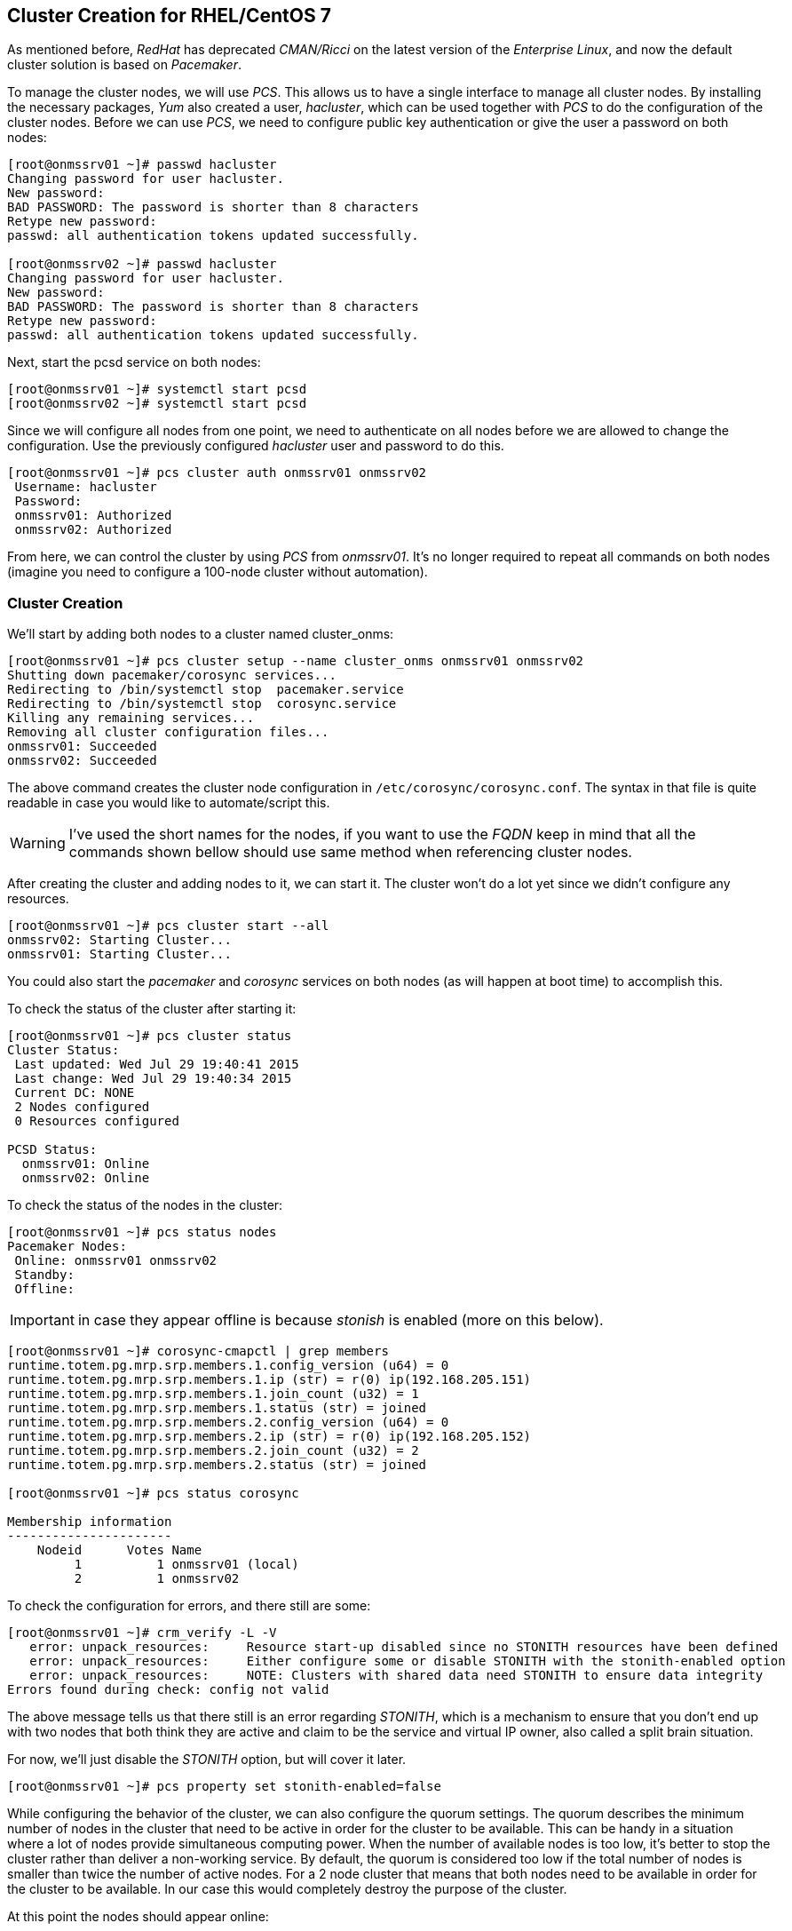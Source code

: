 
// Allow GitHub image rendering
:imagesdir: ../images

== Cluster Creation for RHEL/CentOS 7

As mentioned before, _RedHat_ has deprecated _CMAN/Ricci_ on the latest version of the _Enterprise Linux_, and now the default cluster solution is based on _Pacemaker_.

To manage the cluster nodes, we will use _PCS_.
This allows us to have a single interface to manage all cluster nodes.
By installing the necessary packages, _Yum_ also created a user, _hacluster_, which can be used together with _PCS_ to do the configuration of the cluster nodes.
Before we can use _PCS_, we need to configure public key authentication or give the user a password on both nodes:

[source, bash]
----
[root@onmssrv01 ~]# passwd hacluster
Changing password for user hacluster.
New password:
BAD PASSWORD: The password is shorter than 8 characters
Retype new password:
passwd: all authentication tokens updated successfully.

[root@onmssrv02 ~]# passwd hacluster
Changing password for user hacluster.
New password:
BAD PASSWORD: The password is shorter than 8 characters
Retype new password:
passwd: all authentication tokens updated successfully.
----

Next, start the pcsd service on both nodes:

[source, bash]
----
[root@onmssrv01 ~]# systemctl start pcsd
[root@onmssrv02 ~]# systemctl start pcsd
----

Since we will configure all nodes from one point, we need to authenticate on all nodes before we are allowed to change the configuration.
Use the previously configured _hacluster_ user and password to do this.

[source, bash]
----
[root@onmssrv01 ~]# pcs cluster auth onmssrv01 onmssrv02
 Username: hacluster
 Password:
 onmssrv01: Authorized
 onmssrv02: Authorized
----

From here, we can control the cluster by using _PCS_ from _onmssrv01_.
It’s no longer required to repeat all commands on both nodes (imagine you need to configure a 100-node cluster without automation).

=== Cluster Creation

We’ll start by adding both nodes to a cluster named cluster_onms:

[source, bash]
----
[root@onmssrv01 ~]# pcs cluster setup --name cluster_onms onmssrv01 onmssrv02
Shutting down pacemaker/corosync services...
Redirecting to /bin/systemctl stop  pacemaker.service
Redirecting to /bin/systemctl stop  corosync.service
Killing any remaining services...
Removing all cluster configuration files...
onmssrv01: Succeeded
onmssrv02: Succeeded
----

The above command creates the cluster node configuration in `/etc/corosync/corosync.conf`.
The syntax in that file is quite readable in case you would like to automate/script this.

WARNING: I’ve used the short names for the nodes, if you want to use the _FQDN_ keep in mind that all the commands shown bellow should use same method when referencing cluster nodes.

After creating the cluster and adding nodes to it, we can start it.
The cluster won’t do a lot yet since we didn’t configure any resources.

[source, bash]
----
[root@onmssrv01 ~]# pcs cluster start --all
onmssrv02: Starting Cluster...
onmssrv01: Starting Cluster...
----

You could also start the _pacemaker_ and _corosync_ services on both nodes (as will happen at boot time) to accomplish this.

To check the status of the cluster after starting it:

[source, bash]
----
[root@onmssrv01 ~]# pcs cluster status
Cluster Status:
 Last updated: Wed Jul 29 19:40:41 2015
 Last change: Wed Jul 29 19:40:34 2015
 Current DC: NONE
 2 Nodes configured
 0 Resources configured

PCSD Status:
  onmssrv01: Online
  onmssrv02: Online
----

To check the status of the nodes in the cluster:

[source, bash]
----
[root@onmssrv01 ~]# pcs status nodes
Pacemaker Nodes:
 Online: onmssrv01 onmssrv02
 Standby:
 Offline:
----

IMPORTANT: in case they appear offline is because _stonish_ is enabled (more on this below).

[source, bash]
----
[root@onmssrv01 ~]# corosync-cmapctl | grep members
runtime.totem.pg.mrp.srp.members.1.config_version (u64) = 0
runtime.totem.pg.mrp.srp.members.1.ip (str) = r(0) ip(192.168.205.151)
runtime.totem.pg.mrp.srp.members.1.join_count (u32) = 1
runtime.totem.pg.mrp.srp.members.1.status (str) = joined
runtime.totem.pg.mrp.srp.members.2.config_version (u64) = 0
runtime.totem.pg.mrp.srp.members.2.ip (str) = r(0) ip(192.168.205.152)
runtime.totem.pg.mrp.srp.members.2.join_count (u32) = 2
runtime.totem.pg.mrp.srp.members.2.status (str) = joined

[root@onmssrv01 ~]# pcs status corosync

Membership information
----------------------
    Nodeid      Votes Name
         1          1 onmssrv01 (local)
         2          1 onmssrv02
----

To check the configuration for errors, and there still are some:

[source, bash]
----
[root@onmssrv01 ~]# crm_verify -L -V
   error: unpack_resources: 	Resource start-up disabled since no STONITH resources have been defined
   error: unpack_resources: 	Either configure some or disable STONITH with the stonith-enabled option
   error: unpack_resources: 	NOTE: Clusters with shared data need STONITH to ensure data integrity
Errors found during check: config not valid
----

The above message tells us that there still is an error regarding _STONITH_, which is a mechanism to ensure that you don’t end up with two nodes that both think they are active and claim to be the service and virtual IP owner, also called a split brain situation.

For now, we’ll just disable the _STONITH_ option, but will cover it later.

[source, bash]
----
[root@onmssrv01 ~]# pcs property set stonith-enabled=false
----

While configuring the behavior of the cluster, we can also configure the quorum settings.
The quorum describes the minimum number of nodes in the cluster that need to be active in order for the cluster to be available.
This can be handy in a situation where a lot of nodes provide simultaneous computing power.
When the number of available nodes is too low, it’s better to stop the cluster rather than deliver a non-working service.
By default, the quorum is considered too low if the total number of nodes is smaller than twice the number of active nodes.
For a 2 node cluster that means that both nodes need to be available in order for the cluster to be available.
In our case this would completely destroy the purpose of the cluster.

At this point the nodes should appear online:

[source, bash]
----
[root@onmssrv01 ~]# pcs status nodes
Pacemaker Nodes:
 Online: onmssrv01 onmssrv02
 Standby:
 Offline:
----

To ignore a low quorum:

[source, bash]
----
[root@onmssrv01 ~]# pcs property set no-quorum-policy=ignore

[root@onmssrv01 ~]# pcs property
Cluster Properties:
 cluster-infrastructure: corosync
 cluster-name: cluster_onms
 dc-version: 1.1.12-a14efad
 have-watchdog: false
 no-quorum-policy: ignore
 stonith-enabled: false
----

The cluster resources we’re going to add are the following:

The floating IP Address
* A shared filesystem for `/opt/opennms/etc`
* A shared filesystem for `/var/opennms`
* A shared filesystem for `/etc/pgpool-II`
* The init script for _pgpool-II_
* The init script for _OpenNMS_

One of the most common elements of a cluster is a set of resources that need to be located together, start sequentially, and stop in the reverse order. To simplify this configuration, Pacemaker supports the concept of groups (this is similar to the cluster service in _CMAN_).

The fundamental properties of a group are as follows:

There is no limit to the number of resources a group can contain.
Resources are started in the order in which you specify them.
Resources are stopped in the reverse order in which you specify them.
If a resource in the group cannot run anywhere, then no resource specified after that resource is allowed to run.

To simplify the configuration each resource creation instruction contains the group on which the resource should be added (in this case, onms_app). If the group doesn’t exist, it will be created automatically.

Create the virtual IP is the IP address that which will be contacted to reach the services (the OpenNMS application in our case):

[source, bash]
----
[root@onmssrv01 ~]# pcs resource create virtual_ip ocf:heartbeat:IPaddr2 \
ip=192.168.205.150 cidr_netmask=32 \
op monitor interval=30s on-fail=standby \
--group onms_app meta target-role="Started" migration-threshold="1"
----

Create the cluster resources for the shared file systems:

[source, bash]
----
[root@onmssrv01 ~]# pcs resource create onms_etc ocf:heartbeat:Filesystem \
device="nfssrv01:/opt/opennms/etc" directory="/opt/opennms/etc" fstype="nfs" \
op monitor interval=30s on-fail=standby \
--group onms_app meta target-role="Started" migration-threshold="1"

[root@onmssrv01 ~]# pcs resource create onms_var ocf:heartbeat:Filesystem \
device="nfssrv01:/opt/opennms/share" directory="/var/opennms" fstype="nfs" \
op monitor interval=30s on-fail=standby \
--group onms_app meta target-role="Started" migration-threshold="1"

[root@onmssrv01 ~]# pcs resource create pgpool_etc ocf:heartbeat:Filesystem \
device="nfssrv01:/opt/opennms/pgpool" directory="/etc/pgpool-II" fstype="nfs" \
op monitor interval=30s on-fail=standby \
--group onms_app meta target-role="Started" migration-threshold="1"
----

IMPORTANT: if you have issues with the _NFS_ permissions for the _pgpool-II_ configuration directory, do not add a resource for it.

Create the cluster resources for the application using _systemd_:

[source, bash]
----
[root@onmssrv01 ~]# pcs resource create pgpool_bin systemd:pgpool \
op monitor interval=30s on-fail=standby \
--group onms_app meta target-role="Started" migration-threshold="1"

[root@onmssrv01 ~]# pcs resource create onms_bin systemd:opennms \
op start timeout=180s \
op stop timeout=180s \
op monitor interval=60s on-fail=standby \
--group onms_app meta target-role="Started" migration-threshold="1"
----

The value for the start timeout for the _opennms_ resource, must be consistent with the value configured on `/opt/opennms/etc/opennms.conf` for `START_TIMEOUT`, and also with the value configured on `/lib/systemd/system/opennms.service` for `TimeoutStartSec`.

Because all the cluster resources belong to the same group, all the resources will always run on the same machine.
If something wrong happens with one of them, all the resources will be moved to another cluster node automatically.

All the resources has the following two meta options: `target-role` which is configured to be `Started`, and `migration-threshold`, which is configured to be `1`.
That means, all the resources must be running at the same time on the same node, and if one resource fails once (that’s what `1` means for `migration-threshold`), all of them will be migrated to another cluster node.
This is basically the same behavior you see on _CMAN_ for _RHEL/CentOS 6_.

You can tune the migration threshold to be more than `1`, and _Pacemaker_ will try to restart the service by that amount of times before migrate them to another node.

Now, it is important to understand that with the creation of the resource group, a location constraint will be added automatically:

[source, bash]
----
[root@onmssrv01 ~]# pcs constraint show --full
Location Constraints:
  Resource: onms_app
    Enabled on: onmssrv01 (score:INFINITY) (role: Started) (id:cli-prefer-onms_app)
Ordering Constraints:
Colocation Constraints:
----

That means, if the resource are migrated to _onmssrv02_ because _onmssrv01_ is dead, when _onmssrv01_ is back, the resources will be moved back to _onmssrv01_, because this node is _preferred_.

You can check the status of the cluster with the `pcs status` command:

[source, bash]
----
[root@onmssrv01 ~]# pcs status
Cluster name: cluster_onms
Last updated: Mon Jul 20 23:04:15 2015
Last change: Mon Jul 20 23:01:24 2015
Stack: corosync
Current DC: onmssrv11 (1) - partition with quorum
Version: 1.1.12-a14efad
2 Nodes configured
6 Resources configured

Online: [ onmssrv01 onmssrv02 ]

Full list of resources:

 Resource Group: onms_app
     virtual_ip	(ocf::heartbeat:IPaddr2):	Started onmssrv01
     onms_etc	(ocf::heartbeat:Filesystem):	Started onmssrv01
     onms_var	(ocf::heartbeat:Filesystem):	Started onmssrv01
     pgpool_etc	(ocf::heartbeat:Filesystem):	Started onmssrv01
     pgpool_bin	(systemd:pgpool):	Started onmssrv01
     onms_bin	(systemd:opennms):	Started onmssrv01

PCSD Status:
  onmssrv11: Online
  onmssrv12: Online

Daemon Status:
  corosync: active/disabled
  pacemaker: active/disabled
  pcsd: active/disabled
----

IMPORTANT: _Pacemaker_ doesn’t show temporary states on the resources.
           It only shows _Started_ or _Stopped_.
           If you see the _OpenNMS_ resource _Stopped_, check with the `ps` command to see if it is running, as probably it is still starting.

As you can see, all the resources are running on the same node.
At this time, the _OpenNMS_ application must be reachable through the virtual IP address.

In order to see the configuration of the cluster, you can use the following command:

[source, bash]
----
[root@onmssrv01 ~]# pcs config show
Cluster Name: cluster_onms
Corosync Nodes:
 onmssrv01 onmssrv02
Pacemaker Nodes:
 onmssrv01 onmssrv02

Resources:
 Group: onms_app
  Resource: virtual_ip (class=ocf provider=heartbeat type=IPaddr2)
   Attributes: ip=192.168.205.150 cidr_netmask=32
   Meta Attrs: target-role=Started migration-threshold=1
   Operations: start interval=0s timeout=20s (virtual_ip-start-timeout-20s)
               stop interval=0s timeout=20s (virtual_ip-stop-timeout-20s)
               monitor interval=30s on-fail=standby (virtual_ip-monitor-interval-30s)
  Resource: onms_etc (class=ocf provider=heartbeat type=Filesystem)
   Attributes: device=nfssrv01:/opt/opennms/etc directory=/opt/opennms/etc fstype=nfs
   Meta Attrs: target-role=Started migration-threshold=1
   Operations: start interval=0s timeout=60 (onms_etc-start-timeout-60)
               stop interval=0s timeout=60 (onms_etc-stop-timeout-60)
               monitor interval=30s on-fail=standby (onms_etc-monitor-interval-30s)
  Resource: onms_var (class=ocf provider=heartbeat type=Filesystem)
   Attributes: device=nfssrv01:/opt/opennms/share directory=/var/opennms fstype=nfs
   Meta Attrs: target-role=Started migration-threshold=1
   Operations: start interval=0s timeout=60 (onms_var-start-timeout-60)
               stop interval=0s timeout=60 (onms_var-stop-timeout-60)
               monitor interval=30s on-fail=standby (onms_var-monitor-interval-30s)
  Resource: pgpool_etc (class=ocf provider=heartbeat type=Filesystem)
   Attributes: device=nfssrv01:/opt/opennms/pgpool directory=/etc/pgpool-II fstype=nfs
   Meta Attrs: target-role=Started migration-threshold=1
   Operations: start interval=0s timeout=60 (pgpool_etc-start-timeout-60)
               stop interval=0s timeout=60 (pgpool_etc-stop-timeout-60)
               monitor interval=30s on-fail=standby (pgpool_etc-monitor-interval-30s)
  Resource: pgpool_bin (class=systemd type=pgpool)
   Meta Attrs: target-role=Started migration-threshold=1
   Operations: monitor interval=30s on-fail=standby (pgpool_bin-monitor-interval-30s)
  Resource: onms_bin (class=systemd type=opennms)
   Meta Attrs: target-role=Started migration-threshold=1
   Operations: start interval=0s timeout=180s (onms_bin-start-timeout-180s)
               stop interval=0s timeout=180s (onms_bin-stop-timeout-180s)
               monitor interval=60s on-fail=standby (onms_bin-monitor-interval-60s)

Stonith Devices:
Fencing Levels:

Location Constraints:
Ordering Constraints:
Colocation Constraints:

Cluster Properties:
 cluster-infrastructure: corosync
 cluster-name: cluster_onms
 dc-version: 1.1.12-a14efad
 have-watchdog: false
 no-quorum-policy: ignore
 stonith-enabled: false
----

Finally, enable the cluster services on both _OpenNMS_ servers:

[source, bash]
----
[root@onmssrv01 ~]# systemctl enable pcsd
[root@onmssrv01 ~]# systemctl enable corosync
[root@onmssrv01 ~]# systemctl enable pacemaker

[root@onmssrv02 ~]# systemctl enable pcsd
[root@onmssrv02 ~]# systemctl enable corosync
[root@onmssrv02 ~]# systemctl enable pacemaker
----

After enabling the services, you should see that the status of the daemons is updated when running `pcs status`:

[source, bash]
----
Daemon Status:
  corosync: active/enabled
  pacemaker: active/enabled
  pcsd: active/enabled
----

In case it is not obvious, the `pcs status` can be executed from any cluster member.

=== Test Failover

In order to understand how to perform a failover test, it is recommended to read the information posted on the following link:

https://www.hastexo.com/blogs/martin/2012/07/11/failover-testing-some-technical-background

One way to test failover is by manually stopping one the critical resources on the active node, the obvious one is the _OpenNMS_ application:

On _RHEL/CentOS 6_:

[source, bash]
----
[root@onmssrv01 ~]# service opennms stop
----

On _RHEL/CentOS 7_:

[source, bash]
----
[root@onmssrv01 ~]# systemctl stop opennms
----

That will trigger the cluster failover operation which is move the resources defined on the `onms_app` group to another cluster node.

[source, bash]
----
[root@onmssrv01 ~]# pcs status
Cluster name: cluster_onms
...
 Resource Group: onms_app
     virtual_ip	(ocf::heartbeat:IPaddr2):	Started onmssrv02
     onms_etc	(ocf::heartbeat:Filesystem):	Started onmssrv02
     onms_var	(ocf::heartbeat:Filesystem):	Started onmssrv02
     pgpool_etc	(ocf::heartbeat:Filesystem):	Started onmssrv02
     pgpool_bin	(systemd:pgpool):	Started onmssrv02
     onms_bin	(systemd:opennms):	Started onmssrv02
----

WARNING: There’s always going to be a small gap when doing a failover on the _DB_ cluster or the application cluster, so during that time, the application could miss some _DB_ transactions or external events (like _SNMP Traps_ or _Syslog_ messages).

As you can see, it is not a good idea to manually stop OpenNMS on a cluster. Later, I’ll mention how to properly restart OpenNMS within a cluster.

Another way to test the failover is to stop the cluster services on the node on which the resource group is running:

[source, bash]
----
[root@onmssrv01 ~]# pcs cluster stop onmssrv02
----

Keep in mind that the `onms_app` group will continue running on _onmssrv02_, until it fails or an administrator manually move them to another node.

To move the resource group to a different node:

[source, bash]
----
[root@onmssrv01 ~]# pcs resource move onms_app onmssrv02
----

If you see failed actions when running `pcs status`, you can use the `pcs resource cleanup` to try to auto-fix the problem (in case there are any).

=== WebUI for Managing Cluster (pcsd)

_Pacemaker_ provides a _WebUI_ for the _PCS_ command to configure and manage the cluster.

Keep in mind that this is totally optional, and not necessary.
In order to use _pcsd WebUI_, make sure the `pcs cluster auth` command has been executed on all the cluster members, using the _hacluster_ user created.

[source, bash]
----
[root@onmssrv01 ~]# pcs cluster auth onmssrv01 onmssrv02
[root@onmssrv02 ~]# pcs cluster auth onmssrv01 onmssrv02
----

Then, use your browser and point them to any of following _URLs_, using the _hacluster_ user:

[source, bash]
----
https://onmssrv01:2224/
https://onmssrv01:2224/
----

The first time you open the _WebUI_, you should click on _Add Existing_ and use the name of one of the cluster nodes.

For more information, follow this link:

https://access.redhat.com/documentation/en-US/Red_Hat_Enterprise_Linux/7/html/High_Availability_Add-On_Reference/ch-pcsd-HAAR.html

=== Restart OpenNMS

Because _OpenNMS_ is part of a cluster service, the standard way to start, stop and restart _OpenNMS_ cannot be used.
Otherwise, the cluster will be confused.

The following command must be used from the active node to restart _OpenNMS_ on the same cluster node:

[source, bash]
----
[root@onmssrv01 ~]# pcs resource restart onms_app
----

This operation could take a few minutes, as it will trigger the stop/start process on each resource on the appropriate order.
In other words, the resources of a group will be started on the same order they have been added to the group, and will be stopped on the reverse order.

The same command, with different parameters, can be used to temporarily disable the service or force it to be running on a specific node when doing a maintenance on a standby node, for example, when upgrading packages.

To stop the cluster, use the following command from one of the cluster nodes:

[source, bash]
----
[root@onmssrv01 ~]# pcs cluster stop --all
onmssrv02: Stopping Cluster (pacemaker)...
onmssrv01: Stopping Cluster (pacemaker)...
onmssrv02: Stopping Cluster (corosync)...
onmssrv01: Stopping Cluster (corosync)...
----

To start the cluster, use the following command from one of the cluster nodes:

[source, bash]
----
[root@onmssrv01 ~]# pcs cluster start --all
onmssrv01: Starting Cluster (pacemaker)...
onmssrv02: Starting Cluster (pacemaker)...
onmssrv01: Starting Cluster (corosync)...
onmssrv02: Starting Cluster (corosync)...
----

To stop the cluster services on a given node:

[source, bash]
----
[root@onmssrv01 ~]# pcs cluster stop onmssrv02
onmssrv02: Stopping Cluster (pacemaker)...
onmssrv02: Stopping Cluster (corosync)...
----

To start the cluster services on a given node:

[source, bash]
----
[root@onmssrv01 ~]# pcs cluster start onmssrv02
onmssrv02: Starting Cluster (pacemaker)...
onmssrv02: Starting Cluster (corosync)...
----

=== Pending

If you remember how the cluster was configured with _CMAN/Rgmanager_, you can infer that there is one feature that was not implemented with _Pacemaker_.

With _rgmanager_, we’ve created a failover domain with a `nofailback` property.
That means, when the primary node dies, the resources will be moved to the secondary node, but they will remain running on that node even if the primary is back to business.

On the other hand, this is not the case with the resources on _Pacemaker_.
There is a mandatory constraint created automatically when the resource group is created that gives priority to the node on which the group was created, in this case _onmssrv01_.
That means, if _onmssrv01_ has a problem, when it is back online, all the resources will be moved to this server.

I haven’t found a way to behave like _Rgmanager_.

